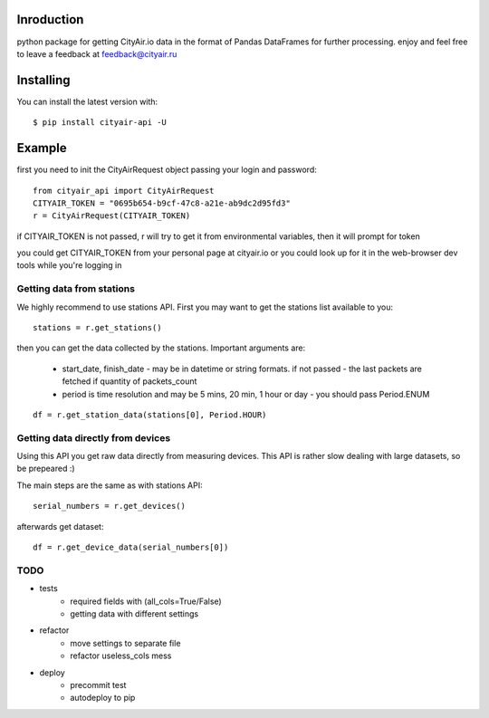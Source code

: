 Inroduction
^^^^^^^^^^^^^^^^^^^^^
python package for getting CityAir.io data in the format of Pandas DataFrames for further processing.
enjoy and feel free to leave a feedback at feedback@cityair.ru


Installing
^^^^^^^^^^^^^^^^^^^^^
You can install the latest version with: ::

    $ pip install cityair-api -U

Example
^^^^^^^^^^^^^^^^^^^^^
first you need to init the CityAirRequest object passing your login and password: ::

     from cityair_api import CityAirRequest
     CITYAIR_TOKEN = "0695b654-b9cf-47c8-a21e-ab9dc2d95fd3"
     r = CityAirRequest(CITYAIR_TOKEN)

if CITYAIR_TOKEN is not passed, r will try to get it from environmental variables, then it will prompt for token

you could get CITYAIR_TOKEN from your personal page at cityair.io or you could look up for it in the web-browser dev tools while you're logging in

Getting data from stations
****************************
We highly recommend to use stations API. First you may want to get the stations list available to you: ::

    stations = r.get_stations()

then you can get the data collected by the stations. Important arguments are:

    - start_date, finish_date - may be in datetime or string formats. if not passed - the last packets are fetched if quantity of packets_count
    - period is time resolution and may be 5 mins, 20 min, 1 hour or day - you should pass Period.ENUM


::

    df = r.get_station_data(stations[0], Period.HOUR)


Getting data directly from devices
******************************************
Using this API you get raw data directly from measuring devices. This API is rather slow dealing with large datasets, so be prepeared :)

The main steps are the same as with stations API: ::

    serial_numbers = r.get_devices()

afterwards get dataset: ::

    df = r.get_device_data(serial_numbers[0])

TODO
******

* tests
    * required fields with (all_cols=True/False)
    * getting data with different settings
* refactor
    * move settings to separate file
    * refactor useless_cols mess
* deploy
    * precommit test
    * autodeploy to pip